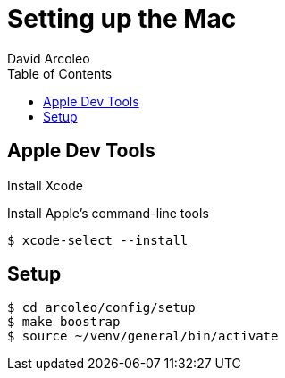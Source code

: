 = Setting up the Mac
  David Arcoleo
:toc:

== Apple Dev Tools

Install Xcode

Install Apple's command-line tools

[source,bash]
----
$ xcode-select --install
----

== Setup

----
$ cd arcoleo/config/setup
$ make boostrap
$ source ~/venv/general/bin/activate
----
